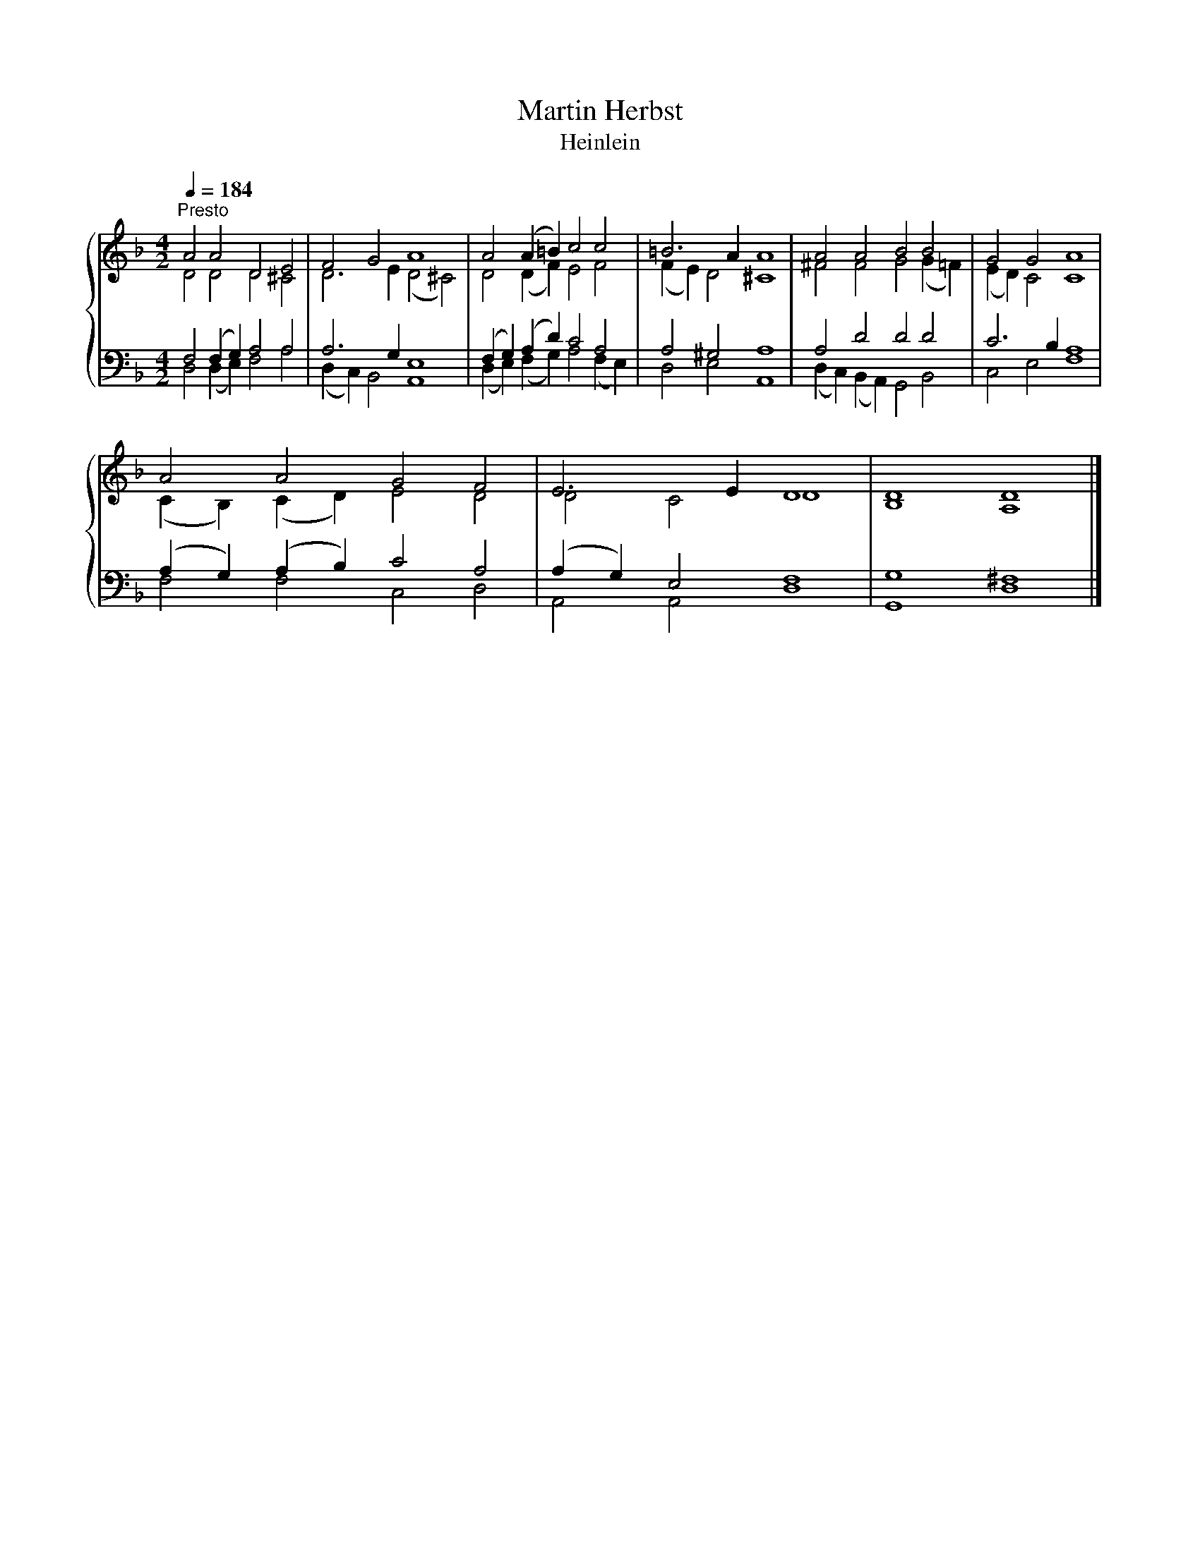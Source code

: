 X:1
T:Martin Herbst
T:Heinlein
%%score { ( 1 2 ) | ( 3 4 ) }
L:1/8
Q:1/4=184
M:4/2
K:F
V:1 treble 
V:2 treble 
V:3 bass 
V:4 bass 
V:1
"^Presto" A4 A4 D4 E4 | F4 G4 A8 | A4 (A2 =B2) c4 c4 | =B6 A2 A8 | A4 A4 B4 B4 | G4 G4 A8 | %6
 A4 A4 G4 F4 | E6 E2 D8 | D8 D8 |] %9
V:2
 D4 D4 D4 ^C4 | D6 E2 (D4 ^C4) | D4 (D2 F2) E4 F4 | (F2 E2) D4 ^C8 | ^F4 F4 G4 (G2 =F2) | %5
 (E2 D2) C4 C8 | (C2 B,2) (C2 D2) E4 D4 | D4 C4 D8 | B,8 A,8 |] %9
V:3
 F,4 (F,2 G,2) A,4 A,4 | A,6 G,2 E,8 | (F,2 G,2) (A,2 D2) C4 A,4 | A,4 ^G,4 A,8 | A,4 D4 D4 D4 | %5
 C6 B,2 A,8 | (A,2 G,2) (A,2 B,2) C4 A,4 | (A,2 G,2) E,4 F,8 | G,8 ^F,8 |] %9
V:4
 D,4 (D,2 E,2) F,4 A,4 | (D,2 C,2) B,,4 A,,8 | (D,2 E,2) (F,2 G,2) A,4 (F,2 E,2) | D,4 E,4 A,,8 | %4
 (D,2 C,2) (B,,2 A,,2) G,,4 B,,4 | C,4 E,4 F,8 | F,4 F,4 C,4 D,4 | A,,4 A,,4 D,8 | G,,8 D,8 |] %9

